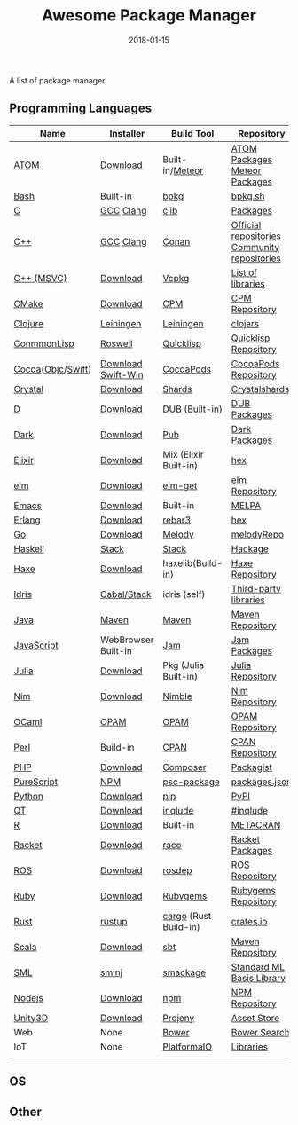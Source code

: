 #+TITLE:     Awesome Package Manager
#+AUTHOR:    damon-kwok
#+EMAIL:     damon-kwok@outlook.com
#+DATE:      2018-01-15
#+OPTIONS: toc:nil creator:nil author:nil email:nil timestamp:nil html-postamble:nil
#+TODO: TODO DOING DONE

A list of package manager.


[[https://imgs.xkcd.com/comics/packages.png]]

** Programming Languages

| Name              | Installer           | Build Tool            | Repository                                   |
|-------------------+---------------------+-----------------------+----------------------------------------------|
| [[https://atom.io/][ATOM]]              | [[https://atom.io/][Download]]            | Built-in/[[https://atmospherejs.com/][Meteor]]       | [[https://atom.io/packages][ATOM Packages]] [[https://atmospherejs.com/][Meteor Packages]]                |
| [[https://tiswww.case.edu/php/chet/bash/bashtop.html][Bash]]              | Built-in            | [[https://github.com/bpkg/bpkg][bpkg]]                  | [[http://www.bpkg.sh/][bpkg.sh]]                                      |
| [[http://www.open-std.org/JTC1/SC22/WG14/][C]]                 | [[https://gcc.gnu.org/][GCC]] [[http://clang.llvm.org/][Clang]]           | [[https://github.com/clibs/clib/wiki/Packages][clib]]                  | [[https://github.com/clibs/clib/wiki/Packages][Packages]]                                     |
| [[http://www.cplusplus.com/][C++]]               | [[https://gcc.gnu.org/][GCC]] [[http://clang.llvm.org/][Clang]]           | [[https://conan.io/][Conan]]                 | [[https://bintray.com/conan][Official repositories]] [[https://bintray.com/bincrafters/public-conan][Community repositories]] |
| [[https://www.visualstudio.com/][C++ (MSVC)]]        | [[https://www.visualstudio.com/downloads/][Download]]            | [[https://github.com/Microsoft/vcpkg][Vcpkg]]                 | [[https://blogs.msdn.microsoft.com/vcblog/2016/09/19/vcpkg-a-tool-to-acquire-and-build-c-open-source-libraries-on-windows/][List of libraries]]                            |
| [[https://cmake.org/][CMake]]             | [[https://cmake.org/download][Download]]            | [[https://github.com/iauns/cpm][CPM]]                   | [[http://www.cpm.rocks/][CPM Repository]]                               |
| [[https://clojure.org/][Clojure]]           | [[https://leiningen.org/][Leiningen]]           | [[https://leiningen.org/][Leiningen]]             | [[https://clojars.org/][clojars]]                                      |
| [[https://common-lisp.net/][ConmmonLisp]]       | [[https://github.com/roswell/roswell][Roswell]]             | [[https://www.quicklisp.org/][Quicklisp]]             | [[https://www.quicklisp.org/beta/releases.html][Quicklisp Repository]]                         |
| [[https://cocoapods.org/][Cocoa]]([[https://developer.apple.com/library/content/documentation/Cocoa/Conceptual/ProgrammingWithObjectiveC/Introduction/Introduction.html][Objc]]/[[https://swift.org/][Swift]]) | [[https://swift.org/download/][Download]] [[https://swiftforwindows.github.io/][Swift-Win]]  | [[https://cocoapods.org/][CocoaPods]]             | [[https://cocoapods.org/][CocoaPods Repository]]                         |
| [[https://crystal-lang.org/][Crystal]]           | [[https://crystal-lang.org/docs/installation/][Download]]            | [[https://github.com/crystal-lang/shards][Shards]]                | [[https://crystalshards.herokuapp.com/][Crystalshards]]                                |
| [[https://dlang.org/][D]]                 | [[https://dlang.org/download.html][Download]]            | DUB (Built-in)        | [[http://code.dlang.org/][DUB Packages]]                                 |
| [[https://www.dartlang.org/tools/pub][Dark]]              | [[https://www.dartlang.org/install][Download]]            | [[https://www.dartlang.org/tools/pub][Pub]]                   | [[https://pub.dartlang.org/][Dark Packages]]                                |
| [[https://elixir-lang.org/install.html][Elixir]]            | [[https://elixir-lang.org/install.html][Download]]            | Mix (Elixir Built-in) | [[https://hex.pm/][hex]]                                          |
| [[http://elm-lang.org/][elm]]               | [[https://guide.elm-lang.org/install.html][Download]]            | [[http://elm-lang.org/blog/announce/package-manager][elm-get]]               | [[http://package.elm-lang.org/][elm Repository]]                               |
| [[https://www.gnu.org/software/emacs/][Emacs]]             | [[https://www.gnu.org/software/emacs/][Download]]            | Built-in              | [[https://melpa.org/#/][MELPA]]                                        |
| [[http://www.erlang.org/][Erlang]]            | [[http://www.erlang.org/][Download]]            | [[https://s3.amazonaws.com/rebar3/rebar3][rebar3]]                | [[https://hex.pm/][hex]]                                          |
| [[https://golang.org/][Go]]                | [[https://golang.org/dl/][Download]]            | [[https://melody.sh/docs/howto/install/][Melody]]                | [[https://melody.sh/repo/][melodyRepo]]                                   |
| [[https://www.haskell.org/][Haskell]]           | [[http://haskellstack.org][Stack]]               | [[http://haskellstack.org][Stack]]                 | [[https://hackage.haskell.org/][Hackage]]                                      |
| [[https://haxe.org/][Haxe]]              | [[https://haxe.org/download/][Download]]            | haxelib(Build-in)     | [[https://lib.haxe.org/][Haxe Repository]]                              |
| [[https://www.idris-lang.org/][Idris]]             | [[https://www.idris-lang.org/download/][Cabal/Stack]]         | idris (self)          | [[https://github.com/idris-lang/Idris-dev/wiki/Libraries][Third-party libraries]]                        |
| [[https://www.java.com/][Java]]              | [[http://maven.apache.org/][Maven]]               | [[http://maven.apache.org/][Maven]]                 | [[http://search.maven.org/][Maven Repository]]                             |
| [[https://www.javascript.com/][JavaScript]]        | WebBrowser Built-in | [[http://www.jamjs.org/][Jam]]                   | [[http://www.jamjs.org/packages/][Jam Packages]]                                 |
| [[https://julialang.org/][Julia]]             | [[https://julialang.org/downloads/][Download]]            | Pkg (Julia Built-in)  | [[https://pkg.julialang.org/][Julia Repository]]                             |
| [[https://nim-lang.org/docs/lib.html][Nim]]               | [[https://nim-lang.org/install.html][Download]]            | [[https://github.com/nim-lang/nimble][Nimble]]                | [[https://nim-lang.org/docs/lib.html][Nim Repository]]                               |
| [[https://ocaml.org/][OCaml]]             | [[https://opam.ocaml.org/][OPAM]]                | [[https://opam.ocaml.org/packages/][OPAM]]                  | [[https://opam.ocaml.org/packages/][OPAM Repository]]                              |
| [[https://www.perl.org/][Perl]]              | Build-in            | [[https://www.cpan.org/][CPAN]]                  | [[https://www.cpan.org/][CPAN Repository]]                              |
| [[http://php.net/][PHP]]               | [[http://php.net/downloads.php][Download]]            | [[https://getcomposer.org][Composer]]              | [[https://packagist.org/][Packagist]]                                    |
| [[http://www.purescript.org/][PureScript]]        | [[https://github.com/purescript/documentation/blob/master/guides/Getting-Started.md][NPM]]                 | [[https://github.com/purescript/psc-package][psc-package]]           | [[https://github.com/purescript/package-sets/blob/master/packages.json][packages.json]]                                |
| [[https://www.python.org/][Python]]            | [[https://www.python.org/][Download]]            | [[https://pypi.python.org/pypi/pip/][pip]]                   | [[https://pypi.python.org/pypi/pip/][PyPI]]                                         |
| [[https://www.qt.io/][QT]]                | [[https://www.qt.io/download][Download]]            | [[https://inqlude.org/get.html][inqlude]]               | [[https://inqlude.org/][#inqlude]]                                     |
| [[https://cran.r-project.org/][R]]                 | [[https://cran.r-project.org/][Download]]            | Built-in              | [[https://www.r-pkg.org/][METACRAN]]                                     |
| [[http://racket-lang.org/][Racket]]            | [[http://download.racket-lang.org/][Download]]            | [[https://docs.racket-lang.org/raco/][raco]]                  | [[http://pkgs.racket-lang.org/][Racket Packages]]                              |
| [[http://www.ros.org/][ROS]]               | [[http://www.ros.org/][Download]]            | [[http://wiki.ros.org/rosdep][rosdep]]                | [[http://www.ros.org/browse/list.php][ROS Repository]]                               |
| [[https://www.ruby-lang.org/][Ruby]]              | [[https://www.ruby-lang.org/][Download]]            | [[https://rubygems.org/][Rubygems]]              | [[https://rubygems.org/][Rubygems Repository]]                          |
| [[https://www.rust-lang.org/][Rust]]              | [[https://www.rustup.rs/][rustup]]              | [[https://github.com/rust-lang/cargo/][cargo]] (Rust Build-in) | [[https://crates.io/][crates.io]]                                    |
| [[http://www.scala-lang.org/][Scala]]             | [[http://www.scala-lang.org/][Download]]            | [[http://www.scala-sbt.org/][sbt]]                   | [[http://search.maven.org/][Maven Repository]]                             |
| [[http://sml-family.org/Basis/][SML]]               | [[http://smlnj.org/][smlnj]]               | [[https://github.com/standardml/smackage][smackage]]              | [[http://sml-family.org/Basis/][Standard ML Basis Library]]                    |
| [[https://nodejs.org/][Nodejs]]            | [[https://nodejs.org/][Download]]            | [[https://www.npmjs.com/][npm]]                   | [[https://www.npmjs.com/][NPM Repository]]                               |
| [[https://unity3d.com/][Unity3D]]           | [[https://unity3d.com/][Download]]            | [[https://github.com/modesttree/projeny][Projeny]]               | [[https://www.assetstore.unity3d.com/][Asset Store]]                                  |
| Web               | None                | [[https://bower.io/][Bower]]                 | [[https://bower.io/search/][Bower Search]]                                 |
| IoT               | None                | [[http://platformio.org/][PlatformaIO]]           | [[http://platformio.org/lib][Libraries]]                                    |
|                   |                     |                       |                                              |

** OS

** Other


